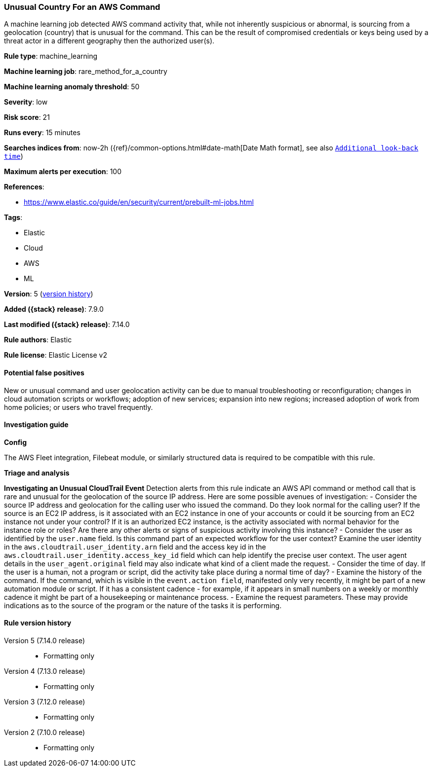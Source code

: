 [[unusual-country-for-an-aws-command]]
=== Unusual Country For an AWS Command

A machine learning job detected AWS command activity that, while not inherently suspicious or abnormal, is sourcing from a geolocation (country) that is unusual for the command. This can be the result of compromised credentials or keys being used by a threat actor in a different geography then the authorized user(s).

*Rule type*: machine_learning

*Machine learning job*: rare_method_for_a_country

*Machine learning anomaly threshold*: 50


*Severity*: low

*Risk score*: 21

*Runs every*: 15 minutes

*Searches indices from*: now-2h ({ref}/common-options.html#date-math[Date Math format], see also <<rule-schedule, `Additional look-back time`>>)

*Maximum alerts per execution*: 100

*References*:

* https://www.elastic.co/guide/en/security/current/prebuilt-ml-jobs.html

*Tags*:

* Elastic
* Cloud
* AWS
* ML

*Version*: 5 (<<unusual-country-for-an-aws-command-history, version history>>)

*Added ({stack} release)*: 7.9.0

*Last modified ({stack} release)*: 7.14.0

*Rule authors*: Elastic

*Rule license*: Elastic License v2

==== Potential false positives

New or unusual command and user geolocation activity can be due to manual troubleshooting or reconfiguration; changes in cloud automation scripts or workflows; adoption of new services; expansion into new regions; increased adoption of work from home policies; or users who travel frequently.

==== Investigation guide

*Config*

The AWS Fleet integration, Filebeat module, or similarly structured data is required to be compatible with this rule.

*Triage and analysis*

*Investigating an Unusual CloudTrail Event*
Detection alerts from this rule indicate an AWS API command or method call that is rare and unusual for the geolocation of the source IP address. Here are some possible avenues of investigation:
- Consider the source IP address and geolocation for the calling user who issued the command. Do they look normal for the calling user? If the source is an EC2 IP address, is it associated with an EC2 instance in one of your accounts or could it be sourcing from an EC2 instance not under your control? If it is an authorized EC2 instance, is the activity associated with normal behavior for the instance role or roles? Are there any other alerts or signs of suspicious activity involving this instance?
- Consider the user as identified by the `user.name` field. Is this command part of an expected workflow for the user context? Examine the user identity in the `aws.cloudtrail.user_identity.arn` field and the access key id in the `aws.cloudtrail.user_identity.access_key_id` field which can help identify the precise user context. The user agent details in the `user_agent.original` field may also indicate what kind of a client made the request.
- Consider the time of day. If the user is a human, not a program or script, did the activity take place during a normal time of day?
- Examine the history of the command. If the command, which is visible in the `event.action field`, manifested only very recently, it might be part of a new automation module or script. If it has a consistent cadence - for example, if it appears in small numbers on a weekly or monthly cadence it might be part of a housekeeping or maintenance process.
- Examine the request parameters. These may provide indications as to the source of the program or the nature of the tasks it is performing.

[[unusual-country-for-an-aws-command-history]]
==== Rule version history

Version 5 (7.14.0 release)::
* Formatting only

Version 4 (7.13.0 release)::
* Formatting only

Version 3 (7.12.0 release)::
* Formatting only

Version 2 (7.10.0 release)::
* Formatting only

